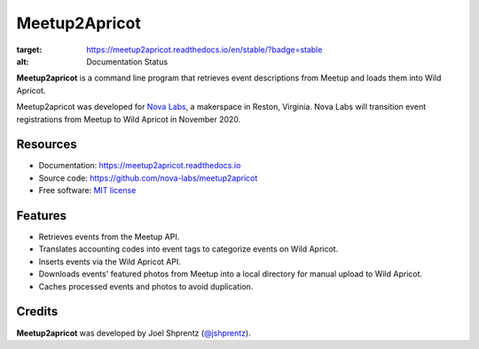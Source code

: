 .. Use only basic Restructured Text in this file so PyPi and GitHub can display it.
.. No Sphinx extensions here.

==============
Meetup2Apricot
==============

.. Start badges

.. image:: https://readthedocs.org/projects/meetup2apricot/badge/?version=stable
:target: https://meetup2apricot.readthedocs.io/en/stable/?badge=stable
:alt: Documentation Status

.. Start description

**Meetup2apricot** is a command line program that retrieves event descriptions
from Meetup and loads them into Wild Apricot.

Meetup2apricot was developed for `Nova Labs`_, a makerspace in Reston, Virginia.
Nova Labs will transition event registrations from Meetup to Wild Apricot in
November 2020.

.. _`Nova Labs`: https://www.nova-labs.org/

.. PyPi requires an absolute image URL.
.. image:: https://raw.githubusercontent.com/nova-labs/meetup2apricot/main/docs/images/diagrams/Meetup2Apricot-Architecture.png
        :align: center
        :alt: Diagram of meetup2apricot's function showing events and photos
                retrieved by meetup2apricot from Meetup.com and transferred to
                Wild Apricot.

.. End description

Resources
---------

* Documentation: https://meetup2apricot.readthedocs.io
* Source code: https://github.com/nova-labs/meetup2apricot
* Free software: `MIT license`_

.. _`MIT license`: LICENSE


Features
--------

* Retrieves events from the Meetup API.
* Translates accounting codes into event tags to categorize events on Wild Apricot.
* Inserts events via the Wild Apricot API.
* Downloads events' featured photos from Meetup into a local directory for manual upload to Wild Apricot.
* Caches processed events and photos to avoid duplication.

Credits
-------

**Meetup2apricot** was developed by Joel Shprentz (`@jshprentz`_).

.. _`@jshprentz`: https://github.com/jshprentz

